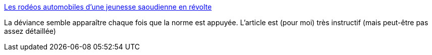 :jbake-type: post
:jbake-status: published
:jbake-title: Les rodéos automobiles d’une jeunesse saoudienne en révolte
:jbake-tags: islam,voiture,violence,_mois_juin,_année_2019
:jbake-date: 2019-06-03
:jbake-depth: ../
:jbake-uri: shaarli/1559545709000.adoc
:jbake-source: https://nicolas-delsaux.hd.free.fr/Shaarli?searchterm=https%3A%2F%2Forientxxi.info%2Flu-vu-entendu%2Fles-rodeos-automobiles-d-une-jeunesse-saoudienne-en-revolte%2C1349&searchtags=islam+voiture+violence+_mois_juin+_ann%C3%A9e_2019
:jbake-style: shaarli

https://orientxxi.info/lu-vu-entendu/les-rodeos-automobiles-d-une-jeunesse-saoudienne-en-revolte,1349[Les rodéos automobiles d’une jeunesse saoudienne en révolte]

La déviance semble apparaître chaque fois que la norme est appuyée. L'article est (pour moi) très instructif (mais peut-être pas assez détaillée)

